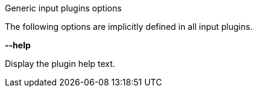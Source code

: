 //----------------------------------------------------------------------------
//
// TSDuck - The MPEG Transport Stream Toolkit
// Copyright (c) 2005-2024, Thierry Lelegard
// BSD-2-Clause license, see LICENSE.txt file or https://tsduck.io/license
//
// Documentation for generic options for all input plugins.
//
// tags: <none>
//
//----------------------------------------------------------------------------

[.usage]
Generic input plugins options

The following options are implicitly defined in all input plugins.

[.opt]
*--help*

[.optdoc]
Display the plugin help text.
